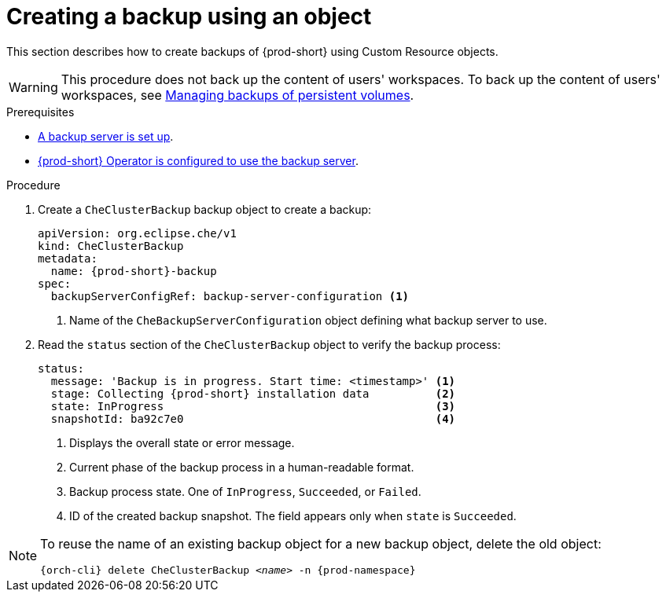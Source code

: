 [id="creating-a-backup-using-an-object_{context}"]
= Creating a backup using an object

This section describes how to create backups of {prod-short} using Custom Resource objects.

WARNING: This procedure does not back up the content of users' workspaces. To back up the content of users' workspaces, see xref:managing-backups-of-persistent-volumes.adoc[Managing backups of persistent volumes].

.Prerequisites

* xref:setup-backup-server.adoc[A backup server is set up].

* xref:define-backup-server-for-operator.adoc[{prod-short} Operator is configured to use the backup server].

.Procedure

. Create a `CheClusterBackup` backup object to create a backup:
+
[source,yaml,subs="+attributes"]
----
apiVersion: org.eclipse.che/v1
kind: CheClusterBackup
metadata:
  name: {prod-short}-backup
spec:
  backupServerConfigRef: backup-server-configuration <1>
----
<1> Name of the `CheBackupServerConfiguration` object defining what backup server to use.

. Read the `status` section of the `CheClusterBackup` object to verify the backup process:
+
[source,yaml,subs="+attributes"]
----
status:
  message: 'Backup is in progress. Start time: <timestamp>' <1>
  stage: Collecting {prod-short} installation data          <2>
  state: InProgress                                         <3>
  snapshotId: ba92c7e0                                      <4>
----
<1> Displays the overall state or error message.
<2> Current phase of the backup process in a human-readable format.
<3> Backup process state. One of `InProgress`, `Succeeded`, or `Failed`.
<4> ID of the created backup snapshot. The field appears only when `state` is `Succeeded`.

[NOTE]
====
To reuse the name of an existing backup object for a new backup object, delete the old object:

[subs="+attributes,+quotes"]
----
{orch-cli} delete CheClusterBackup _<name>_ -n {prod-namespace}
----
====